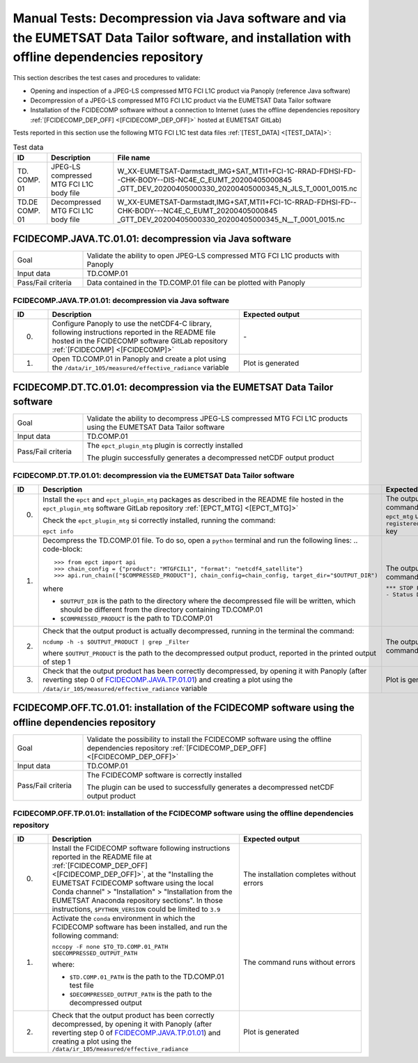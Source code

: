 Manual Tests: Decompression via Java software and via the EUMETSAT Data Tailor software, and installation with offline dependencies repository
~~~~~~~~~~~~~~~~~~~~~~~~~~~~~~~~~~~~~~~~~~~~~~~~~~~~~~~~~~~~~~~~~~~~~~~~~~~~~~~~~~~~~~~~~~~~~~~~~~~~~~~~~~~~~~~~~~~~~~~~~~~~~~~~~~~~~~~~~~~~~~~~~~~~~~

This section describes the test cases and procedures to validate:

- Opening and inspection of a JPEG-LS compressed MTG FCI L1C product via Panoply (reference Java software)
- Decompression of a JPEG-LS compressed MTG FCI L1C product via the EUMETSAT Data Tailor software
- Installation of the FCIDECOMP software without a connection to Internet (uses the offline dependencies
  repository :ref:`[FCIDECOMP_DEP_OFF] <[FCIDECOMP_DEP_OFF]>` hosted at EUMETSAT GitLab)

.. _test_data:

Tests reported in this section use the following MTG FCI L1C test data files :ref:`[TEST_DATA] <[TEST_DATA]>`:

.. list-table:: Test data
   :header-rows: 1
   :widths: 10 20 70

   * - ID
     - Description
     - File name
   * - TD.
       COMP.
       01
     - JPEG-LS compressed MTG FCI L1C body file
     - W_XX-EUMETSAT-Darmstadt_IMG+SAT_MTI1+FCI-1C-RRAD-FDHSI-FD--CHK-BODY--DIS-NC4E_C_EUMT_20200405000845
       _GTT_DEV_20200405000330_20200405000345_N_JLS_T_0001_0015.nc
   * - TD.DE
       COMP.
       01
     - Decompressed MTG FCI L1C body file
     - W_XX-EUMETSAT-Darmstadt,IMG+SAT,MTI1+FCI-1C-RRAD-FDHSI-FD--CHK-BODY---NC4E_C_EUMT_20200405000845
       _GTT_DEV_20200405000330_20200405000345_N__T_0001_0015.nc


.. _FCIDECOMP.JAVA.TC.01.01:

FCIDECOMP.JAVA.TC.01.01: decompression via Java software
^^^^^^^^^^^^^^^^^^^^^^^^^^^^^^^^^^^^^^^^^^^^^^^^^^^^^^^^^^^^^^^
.. list-table::
   :header-rows: 0
   :widths: 20 80

   * - Goal
     - Validate the ability to open JPEG-LS compressed MTG FCI L1C products with Panoply
   * - Input data
     - TD.COMP.01
   * - Pass/Fail criteria
     - Data contained in the TD.COMP.01 file can be plotted with Panoply


.. _FCIDECOMP.JAVA.TP.01.01:

FCIDECOMP.JAVA.TP.01.01: decompression via Java software
'''''''''''''''''''''''''''''''''''''''''''''''''''''''''''''
.. list-table::
   :header-rows: 1
   :widths: 10 55 35

   * - ID
     - Description
     - Expected output
   * - 0.
     - Configure Panoply to use the netCDF4-C library, following instructions reported in the README file hosted in the
       FCIDECOMP software GitLab repository :ref:`[FCIDECOMP] <[FCIDECOMP]>`
     - \-
   * - 1.
     - Open TD.COMP.01 in Panoply and create a plot using the ``/data/ir_105/measured/effective_radiance`` variable
     - Plot is generated


.. _FCIDECOMP.DT.TC.01.01:

FCIDECOMP.DT.TC.01.01: decompression via the EUMETSAT Data Tailor software
^^^^^^^^^^^^^^^^^^^^^^^^^^^^^^^^^^^^^^^^^^^^^^^^^^^^^^^^^^^^^^^^^^^^^^^^^^^^^^^^^^^^^
.. list-table::
   :header-rows: 0
   :widths: 20 80

   * - Goal
     - Validate the ability to decompress JPEG-LS compressed MTG FCI L1C products using the EUMETSAT Data Tailor
       software
   * - Input data
     - TD.COMP.01
   * - Pass/Fail criteria
     - The ``epct_plugin_mtg`` plugin is correctly installed

       The plugin successfully generates a decompressed netCDF output product


.. _FCIDECOMP.DT.TP.01.01:

FCIDECOMP.DT.TP.01.01: decompression via the EUMETSAT Data Tailor software
'''''''''''''''''''''''''''''''''''''''''''''''''''''''''''''''''''''''''''''''
.. list-table::
   :header-rows: 1
   :widths: 5 50 45

   * - ID
     - Description
     - Expected output

   * - 0.
     - Install the ``epct`` and ``epct_plugin_mtg`` packages as described in the README file hosted in the
       ``epct_plugin_mtg`` software GitLab repository :ref:`[EPCT_MTG] <[EPCT_MTG]>`

       Check the ``epct_plugin_mtg`` si correctly installed, running the command:

       ``epct info``
     - The output of the command reports ``epct_mtg`` under the ``registered_backends`` key

   * - 1.
     - Decompress the TD.COMP.01 file. To do so, open a ``python`` terminal and run the following lines:
       .. code-block::

       >>> from epct import api
       >>> chain_config = {"product": "MTGFCIL1", "format": "netcdf4_satellite"}
       >>> api.run_chain(["$COMPRESSED_PRODUCT"], chain_config=chain_config, target_dir="$OUTPUT_DIR")

       where

       * ``$OUTPUT_DIR`` is the path to the directory where the decompressed file will be written,
         which should be different from the directory containing TD.COMP.01
       * ``$COMPRESSED_PRODUCT`` is the path to TD.COMP.01
     - The output of the command reports

       ``*** STOP PROCESSING - Status DONE ***``

   * - 2.
     - Check that the output product is actually decompressed, running in the terminal the command:

       ``ncdump -h -s $OUTPUT_PRODUCT | grep _Filter``

       where ``$OUTPUT_PRODUCT`` is the path to the decompressed output product, reported in the printed output of
       step 1
     - The output of the command is empty

   * - 3.
     - Check that the output product has been correctly decompressed, by opening it with Panoply (after reverting step 0
       of `FCIDECOMP.JAVA.TP.01.01`_) and creating a plot using the ``/data/ir_105/measured/effective_radiance``
       variable
     - Plot is generated


.. _FCIDECOMP.OFF.TC.01.01:

FCIDECOMP.OFF.TC.01.01: installation of the FCIDECOMP software using the offline dependencies repository
^^^^^^^^^^^^^^^^^^^^^^^^^^^^^^^^^^^^^^^^^^^^^^^^^^^^^^^^^^^^^^^^^^^^^^^^^^^^^^^^^^^^^^^^^^^^^^^^^^^^^^^^^^
.. list-table::
   :header-rows: 0
   :widths: 20 80

   * - Goal
     - Validate the possibility to install the FCIDECOMP software using the offline dependencies repository
       :ref:`[FCIDECOMP_DEP_OFF] <[FCIDECOMP_DEP_OFF]>`
   * - Input data
     - TD.COMP.01
   * - Pass/Fail criteria
     - The FCIDECOMP software is correctly installed

       The plugin can be used to successfully generates a decompressed netCDF output product


.. _FCIDECOMP.OFF.TP.01.01:

FCIDECOMP.OFF.TP.01.01: installation of the FCIDECOMP software using the offline dependencies repository
''''''''''''''''''''''''''''''''''''''''''''''''''''''''''''''''''''''''''''''''''''''''''''''''''''''''

.. list-table::
   :header-rows: 1
   :widths: 10 55 35

   * - ID
     - Description
     - Expected output
   * - 0.
     - Install the FCIDECOMP software following instructions reported in the README file at :ref:`[FCIDECOMP_DEP_OFF]
       <[FCIDECOMP_DEP_OFF]>`, at the "Installing the EUMETSAT FCIDECOMP software using the local Conda channel" >
       "Installation" > "Installation from the EUMETSAT Anaconda repository sections". In those instructions,
       ``$PYTHON_VERSION`` could be limited to ``3.9``
     - The installation completes without errors
   * - 1.
     - Activate the ``conda`` environment in which the FCIDECOMP software has been installed, and run the following
       command:

       ``nccopy -F none $TO_TD.COMP.01_PATH $DECOMPRESSED_OUTPUT_PATH``

       where:

       * ``$TD.COMP.01_PATH`` is the path to the TD.COMP.01 test file
       * ``$DECOMPRESSED_OUTPUT_PATH`` is the path to the decompressed output
     - The command runs without errors
   * - 2.
     - Check that the output product has been correctly decompressed, by opening it with Panoply (after reverting step 0
       of `FCIDECOMP.JAVA.TP.01.01`_) and creating a plot using the ``/data/ir_105/measured/effective_radiance``
     - Plot is generated


